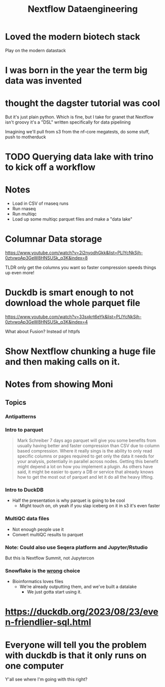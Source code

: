 #+title: Nextflow Dataengineering

* Loved the modern biotech stack
Play on the modern datastack
* I was born in the year the term big data was invented
* thought the dagster tutorial was cool
But it's just plain python. Which is fine, but I take for granet that Nextflow isn't groovy it's a "DSL" written specifically for data pipelining


Imagining we'll pull from s3 from the nf-core megatests, do some stuff, push to motherduck

* TODO Querying data lake with trino to kick off a workflow
:PROPERTIES:
:CREATED:  [2023-10-20 Fri 12:16]
:END:
* Notes
- Load in CSV of rnaseq runs
- Run rnaseq
- Run multiqc
- Load up some multiqc parquet files and make a "data lake"

* Columnar Data storage
https://www.youtube.com/watch?v=2i2nyodhGkk&list=PLIYcNkSjh-0ztvwoAp3GeW8HNSUSk_q3K&index=8

[[file:img/why-columnar.png]]

TLDR only get the columns you want so faster
compression speeds things up even more!
* Duckdb is smart enough to not download the whole parquet file
https://www.youtube.com/watch?v=33sxkrt6eYk&list=PLIYcNkSjh-0ztvwoAp3GeW8HNSUSk_q3K&index=4

What about Fusion? Instead of httpfs
* Show Nextflow chunking a huge file and then making calls on it.
* Notes from showing Moni

** Topics
*** Antipatterns
*** Intro to parquet
#+begin_quote
Mark Schreiber
  7 days ago
parquet will give you some benefits from usually having better and faster compression than CSV due to column based compression. Where it really sings is the ability to only read specific columns or pages required to get only the data it needs for your analysis, potentially in parallel across nodes. Getting this benefit might depend a lot on how you implement a plugin. As others have said, it might be easier to query a DB or service that already knows how to get the most out of parquet and let it do all the heavy lifting.
#+end_quote
*** Intro to DuckDB
- Half the presentation is why parquet is going to be cool
  - Might touch on, oh yeah if you slap iceberg on it in s3 it's even faster

*** MultiQC data files

- Not enough people use it
- Convert multiQC results to parquet
*** Note: Could also use Seqera platform and Jupyter/Rstudio
But this is Nextflow Summit, not Jupytercon
*** Snowflake is the _wrong_ choice
- Bioinformatics loves files
  - We're already outputting them, and we've built a datalake
    - We just gotta start using it.


* https://duckdb.org/2023/08/23/even-friendlier-sql.html
* Everyone will tell you the problem with duckdb is that it only runs on one computer
:PROPERTIES:
:CREATED:  [2023-11-17 Fri 15:47]
:END:

Y'all see where I'm going with this right?
